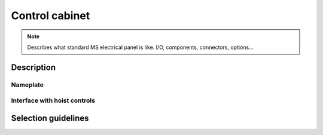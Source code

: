 ================
Control cabinet
================

.. note::
	Describes what standard MS electrical panel is like. I/O, components, connectors, options…


Description
=============

Nameplate
----------

Interface with hoist controls
------------------------------



Selection guidelines
======================